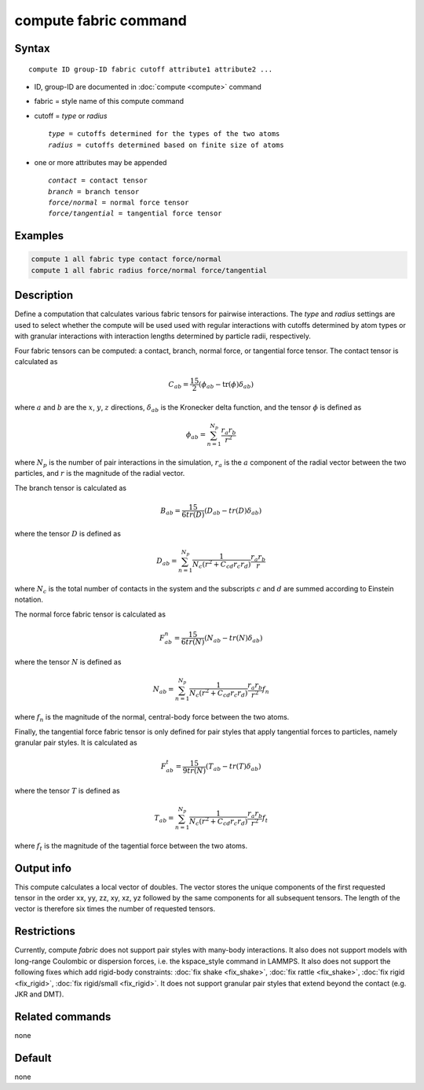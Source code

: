 .. index:: compute fabric

compute fabric command
==============================

Syntax
""""""

.. parsed-literal::

   compute ID group-ID fabric cutoff attribute1 attribute2 ... 

* ID, group-ID are documented in :doc:`compute <compute>` command
* fabric = style name of this compute command
* cutoff = *type* or *radius*

  .. parsed-literal::

       *type* = cutoffs determined for the types of the two atoms 
       *radius* = cutoffs determined based on finite size of atoms
       
* one or more attributes may be appended

  .. parsed-literal::

       *contact* = contact tensor
       *branch* = branch tensor
       *force/normal* = normal force tensor
       *force/tangential* = tangential force tensor
       
Examples
""""""""

.. code-block:: LAMMPS

   compute 1 all fabric type contact force/normal
   compute 1 all fabric radius force/normal force/tangential

Description
"""""""""""

Define a computation that calculates various fabric tensors for pairwise
interactions. The *type* and *radius* settings are used to select whether
the compute will be used used with regular interactions with cutoffs 
determined by atom types or with granular interactions with interaction
lengths determined by particle radii, respectively. 

Four fabric tensors can be computed: a contact, branch, normal force, or 
tangential force tensor. The contact tensor is calculated as

.. math::

   C_{ab}  =  \frac{15}{2} (\phi_{ab} - \mathrm{tr}(\phi) \delta_{ab})

where :math:`a` and :math:`b` are the :math:`x`, :math:`y`, :math:`z`
directions, :math:`\delta_{ab}` is the Kronecker delta function, and 
the tensor :math:`\phi` is defined as

.. math::

   \phi_{ab}  =  \sum_{n = 1}^{N_p} \frac{r_{a} r_{b}}{r^2}

where :math:`N_p` is the number of pair interactions in the simulation, 
:math:`r_{a}` is the :math:`a` component of the radial vector between the
two particles, and :math:`r` is the magnitude of the radial vector.

The branch tensor is calculated as

.. math::

   B_{ab}  =  \frac{15}{6 tr(D)} (D_{ab} - tr(D) \delta_{ab})
   
where the tensor :math:`D` is defined as

.. math::

   D_{ab}  =  \sum_{n = 1}^{N_p} 
                \frac{1}{N_c (r^2 + C_{cd} r_c r_d)} 
                \frac{r_{a} r_{b}}{r}

where :math:`N_c` is the total number of contacts in the system and the subscripts 
:math:`c` and :math:`d` are summed according to Einstein notation.

The normal force fabric tensor is calculated as

.. math::

   F^n_{ab}  =  \frac{15}{6 tr(N)} (N_{ab} - tr(N) \delta_{ab})

where the tensor :math:`N` is defined as

.. math::

   N_{ab}  =  \sum_{n = 1}^{N_p} 
                \frac{1}{N_c (r^2 + C_{cd} r_c r_d)} 
                \frac{r_{a} r_{b}}{r^2} f_n

where :math:`f_n` is the magnitude of the normal, central-body force between the two atoms.

Finally, the tangential force fabric tensor is only defined for pair styles that 
apply tangential forces to particles, namely granular pair styles. It is calculated
as

.. math::

   F^t_{ab}  =  \frac{15}{9 tr(N)} (T_{ab} - tr(T) \delta_{ab})

where the tensor :math:`T` is defined as

.. math::

   T_{ab}  =  \sum_{n = 1}^{N_p} 
                \frac{1}{N_c (r^2 + C_{cd} r_c r_d)} 
                \frac{r_{a} r_{b}}{r^2} f_t

where :math:`f_t` is the magnitude of the tagential force between the two atoms.


Output info
"""""""""""

This compute calculates a local vector of doubles. The vector stores the 
unique components of the first requested tensor in the order 
xx, yy, zz, xy, xz, yz followed by the same components for all 
subsequent tensors. The length of the vector is therefore six times 
the number of requested tensors.  

Restrictions
""""""""""""

Currently, compute *fabric* does not support pair styles
with many-body interactions.  It also does not
support models with long-range Coulombic or dispersion forces,
i.e. the kspace_style command in LAMMPS.  It also does not support the
following fixes which add rigid-body constraints: :doc:`fix shake
<fix_shake>`, :doc:`fix rattle <fix_shake>`, :doc:`fix rigid
<fix_rigid>`, :doc:`fix rigid/small <fix_rigid>`. It does not support
granular pair styles that extend beyond the contact (e.g. JKR and DMT). 


Related commands
""""""""""""""""

none

Default
"""""""

none
